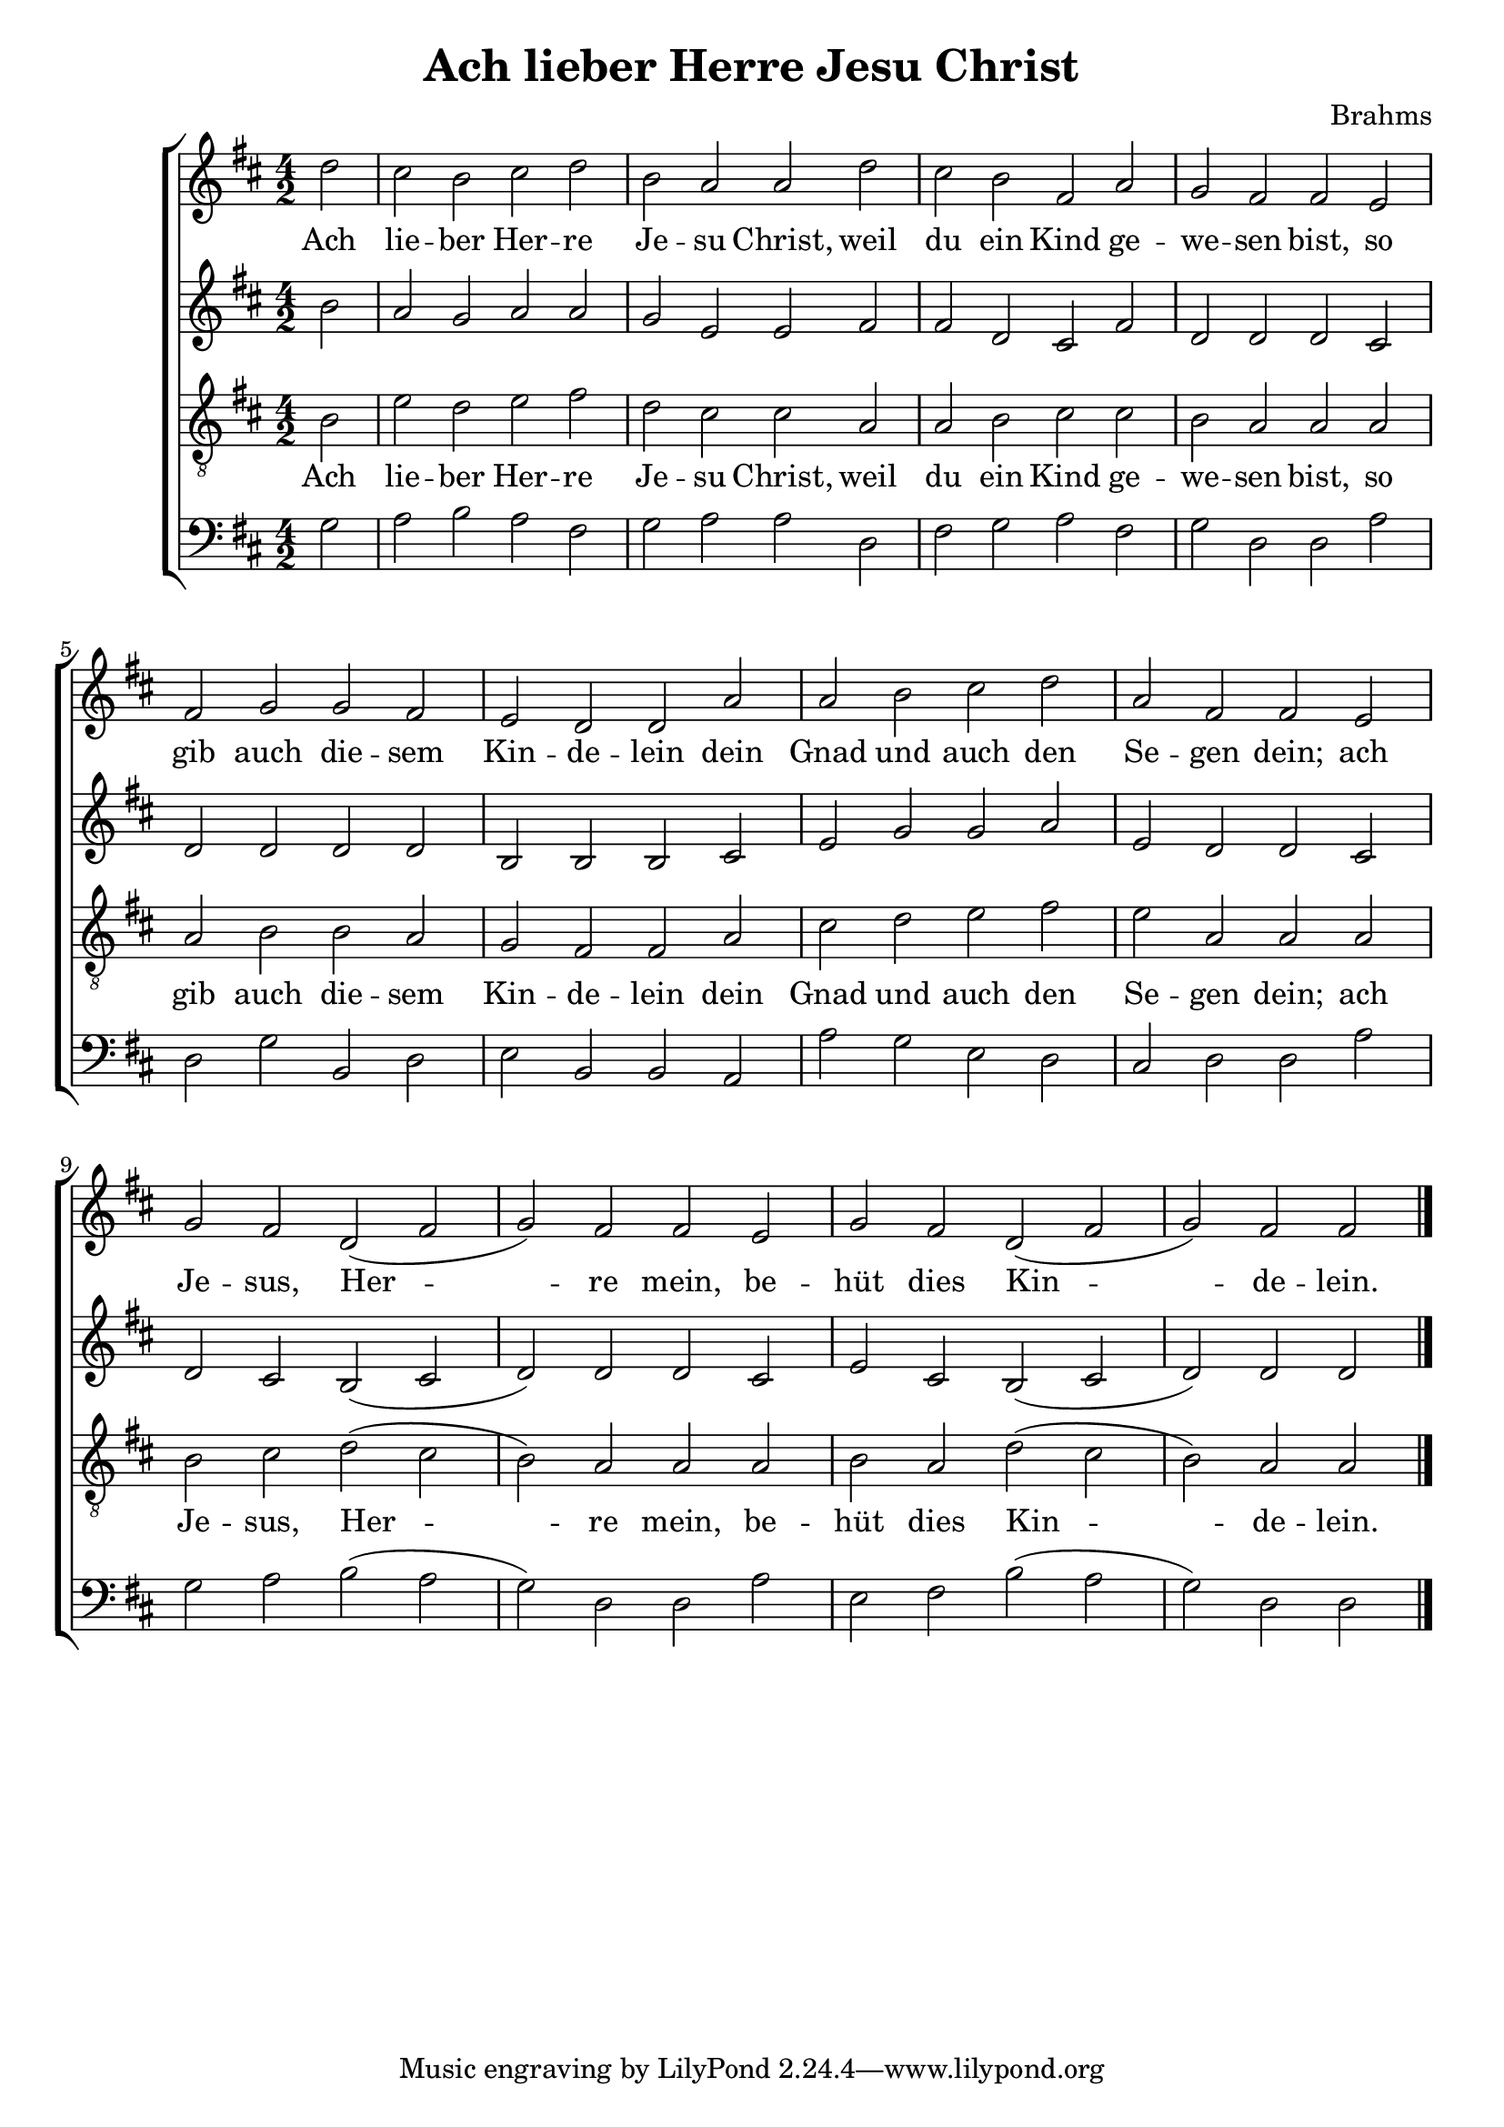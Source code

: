 \version "2.10.33"
global = { \key d \major \time 4/2 }
ana = { \partial 2*1 }
Ana = { \partial 2*3 }

letra = \lyricmode { Ach lie -- ber Her -- re Je -- su Christ, weil du ein Kind ge -- we -- sen bist, so gib auch die -- sem Kin -- de -- lein dein Gnad und auch den Se -- gen dein; ach Je -- sus, Her -- re mein, be -- hüt dies Kin -- de -- lein. } 


sop = \relative c'' { \clef treble 
	d2
	cis b cis d
	b a a d
	cis b fis a
	g fis fis e
	fis g g fis
	e d d a'
	a b cis d
	a fis fis e
	g fis d( fis
	g) fis fis e
	g fis d( fis
	\Ana g) fis fis 
}

cont = \relative c'' { \clef treble
	b2
	a g a a
	g e e fis 
	fis d cis fis
	d d d cis
	d d d d 
	b b b cis
	e g g a
	e d d cis
	d cis b( cis
	d) d d cis
	e cis b( cis
	\Ana d) d d
}


ten = \relative c' { \clef "G_8"
	b2 
	e d e fis
	d cis cis a
	a b cis cis
	b a a a 
	a b b a
	g fis fis a
	cis d e fis
	e a, a a 
	b cis d( cis
	b) a a a 
	b a d( cis 
	\Ana b) a a
}

bass = \relative c' { \clef bass
	g2
	a b a fis
	g a a d,
	fis g a fis
	g d d a'
	d, g b, d
	e b b a
	a' g e d
	cis d d a'
	g a b( a
	g) d d a'
	e fis b( a
	\Ana g) d d
}

\header {
	title = "Ach lieber Herre Jesu Christ"
	composer = "Brahms"
}

\new ChoirStaff {
	<<
	\new Staff { \global \ana \sop \bar "|." }
	\addlyrics { \letra }
	\new Staff { \global \ana \cont }
	\new Staff { \global \ana \ten }
	\addlyrics { \letra }
	\new Staff { \global \ana \bass }
	>>
}